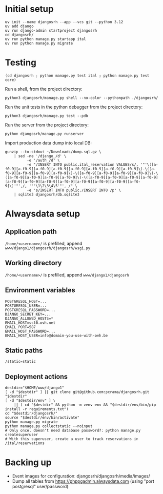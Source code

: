 * Initial setup

#+begin_src shell :exports code
  uv init --name djangosrh --app --vcs git --python 3.12
  uv add django
  uv run django-admin startproject djangosrh
  cd djangosrh/
  uv run python manage.py startapp ital
  uv run python manage.py migrate
#+end_src

* Testing
#+begin_src shell :exports code
  (cd djangosrh ; python manage.py test ital ; python manage.py test core)
#+end_src

Run a shell, from the project directory:
#+begin_src shell :exports code
  python3 djangosrh/manage.py shell --no-color --pythonpath ./djangosrh/
#+end_src

Run the unit tests in the python debugger from the project directory:
#+begin_src shell :exports code
  python3 djangosrh/manage.py test --pdb
#+end_src

Run the server from the project directory:
#+begin_src shell :exports code
  python djangosrh/manage.py runserver
#+end_src

Import production data dump into local DB:
#+begin_src shell :exports code
  gunzip --to-stdout ~/Downloads/dump.sql.gz \
      | sed -ne '/django_/d' \
            -e '/auth_/d' \
            -e "/INSERT INTO public.ital_reservation VALUES/s/, '"'\([a-f0-9][a-f0-9][a-f0-9][a-f0-9][a-f0-9][a-f0-9][a-f0-9][a-f0-9]\)-\([a-f0-9][a-f0-9][a-f0-9][a-f0-9]\)-\([a-f0-9][a-f0-9][a-f0-9][a-f0-9]\)-\([a-f0-9][a-f0-9][a-f0-9][a-f0-9]\)-\([a-f0-9][a-f0-9][a-f0-9][a-f0-9][a-f0-9][a-f0-9][a-f0-9][a-f0-9][a-f0-9][a-f0-9][a-f0-9][a-f0-9]\)'"',/, '"'\1\2\3\4\5'"', /" \
            -e 's/INSERT INTO public./INSERT INTO /p' \
      | sqlite3 djangosrh/db.sqlite3
#+end_src
* Alwaysdata setup
** Application path
=/home/<username>/= is prefilled, append =www/django1/djangosrh/djangosrh/wsgi.py=

** Working directory
=/home/<username>/= is prefilled, append =www/django1/djangosrh=

** Environment variables
#+begin_example
  POSTGRESQL_HOST=...
  POSTGRESQL_USER=...
  POSTGRESQL_PASSWORD=...
  DJANGO_SECRET_KEY=...
  DJANGO_ALLOWED_HOSTS=*
  EMAIL_HOST=ssl0.ovh.net
  EMAIL_PORT=587
  EMAIL_HOST_PASSWORD=...
  EMAIL_HOST_USER=info@domain-you-use-with-ovh.be
#+end_example

** Static paths
#+begin_example
  /static=static
#+end_example

** Deployment actions
#+begin_src shell :exports code
  destdir="$HOME/www/django1"
  [ -d "$destdir" ] || git clone git@github.com:pcrama/djangosrh.git "$destdir"
  [ -d "$destdir/env" ] \
      || ( cd "$destdir" && python -m venv env && "$destdir/env/bin/pip install -r requirements.txt")
  cd "$destdir/djangosrh/"
  source "$destdir/env/bin/activate"
  python manage.py migrate
  python manage.py collectstatic --noinput
  # Only once, doesn't need database password?: python manage.py createsuperuser
  # With this superuser, create a user to track reservations in /ital/reservations
#+end_src

* Backing up
- Event images for configuration: djangosrh/djangosrh/media/images/
- Dump all tables from https://phppgadmin.alwaysdata.com (using "port
  postgresql" user/password)
